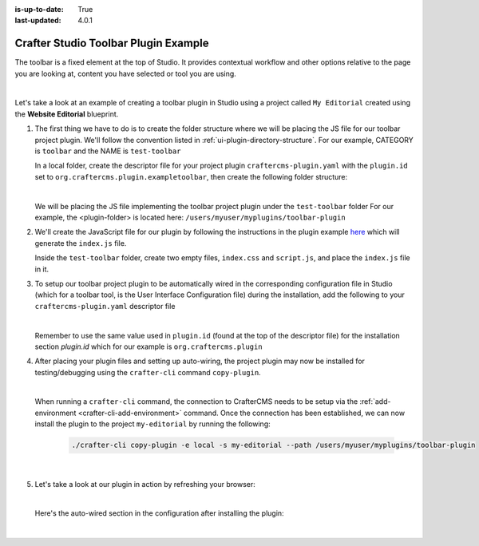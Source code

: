 :is-up-to-date: True
:last-updated: 4.0.1

.. index:: Crafter Studio Toolbar Plugin Example, Studio Plugins, Plugins

.. _plugin-toolbar-example:

=====================================
Crafter Studio Toolbar Plugin Example
=====================================

The toolbar is a fixed element at the top of Studio.  It provides contextual workflow and other options relative to the page you are looking at, content you have selected or tool you are using.


.. image:: /_static/images/developer/plugins/project-plugins/studio-toolbar.webp
   :align: center
   :alt: Studio Toolbar
   :width: 80%

|

Let's take a look at an example of creating a toolbar plugin in Studio using a project called ``My Editorial`` created using the **Website Editorial** blueprint.

#. The first thing we have to do is to create the folder structure where we will be placing the JS file for our toolbar project plugin.  We'll follow the convention listed in :ref:`ui-plugin-directory-structure`.  For our example, CATEGORY is ``toolbar`` and the NAME is ``test-toolbar``

   In a local folder, create the descriptor file for your project plugin ``craftercms-plugin.yaml`` with the ``plugin.id`` set to ``org.craftercms.plugin.exampletoolbar``, then create the following folder structure:

   .. code-block:: text
         :caption: *Toolbar Plugin Directory Structure*

         <plugin-folder>/
           craftercms-plugin.yaml
           authoring/
             static-assets/
               plugins/
                 org/
                   craftercms/
                     plugin/
                       exampletoolbar/
                         toolbar/
                           test-toolbar/

   |

   We will be placing the JS file implementing the toolbar project plugin under the ``test-toolbar`` folder
   For our example, the <plugin-folder> is located here: ``/users/myuser/myplugins/toolbar-plugin``

#. We'll create the JavaScript file for our plugin by following the instructions in the plugin example
   `here <https://github.com/craftercms/authoring-ui-plugin-examples/tree/master/packages/example-component-library>`__ which will generate the
   ``index.js`` file.

   Inside the ``test-toolbar`` folder, create two empty files, ``index.css`` and ``script.js``,
   and place the ``index.js`` file in it.

#. To setup our toolbar project plugin to be automatically wired in the corresponding configuration file in Studio (which for a toolbar tool, is the User Interface Configuration file) during the installation, add the following to your ``craftercms-plugin.yaml`` descriptor file

   .. code-block:: yaml
      :linenos:
      :caption: *craftercms-plugin.yaml*
      :emphasize-lines: 19-20

      installation:
        - type: preview-app
          parentXpath: //widget[@id='craftercms.components.PreviewToolbar']
          elementXpath: //plugin[@id='org.craftercms.sampleToolbarPlugin.components.reactComponent']
          element:
            name: configuration
            children:
            - name: rightSection
              children:
              - name: widgets
                children:
                - name: widget
                  attributes:
                  - name: id
                    value: org.craftercms.sampleToolbarPlugin.components.reactComponent
                  children:
                  - name: plugin
                    attributes:
                    - name: id
                      value: org.craftercms.plugin.exampletoolbar
                    - name: type
                      value: toolbar
                    - name: name
                      value: test-toolbar
                    - name: file
                      value: index.js

   |

   Remember to use the same value used in ``plugin.id`` (found at the top of the descriptor file) for the installation section *plugin.id* which for our example is ``org.craftercms.plugin``

#. After placing your plugin files and setting up auto-wiring, the project plugin may now be installed for testing/debugging using the ``crafter-cli`` command ``copy-plugin``.

   .. image:: /_static/images/developer/plugins/project-plugins/toolbar-plugin-files.webp
      :align: center
      :alt: Toolbar project plugin directory/files
      :width: 80%

   |

   When running a ``crafter-cli`` command, the connection to CrafterCMS needs to be setup via the :ref:`add-environment <crafter-cli-add-environment>` command. Once the connection has been established, we can now install the plugin to the project ``my-editorial`` by running the following:

      ..  code-block:: bash

          ./crafter-cli copy-plugin -e local -s my-editorial --path /users/myuser/myplugins/toolbar-plugin

      |

#. Let's take a look at our plugin in action by refreshing your browser:

   .. image:: /_static/images/developer/plugins/project-plugins/toolbar-plugin-in-action.webp
      :align: center
      :alt: Toolbar project plugin in action
      :width: 100%

   |

   Here's the auto-wired section in the configuration after installing the plugin:

   .. code-block:: xml
      :linenos:
      :emphasize-lines: 31-36

      <siteUi>
      ...
        <widget id="craftercms.components.PreviewToolbar">
          <configuration>
            <leftSection>
              <widgets>
                <widget id="craftercms.components.SiteSwitcherSelect"/>
                <widget id="craftercms.components.QuickCreate"/>
              </widgets>
            </leftSection>
            <middleSection>
              <widgets>
                <widget id="craftercms.components.PreviewAddressBar"/>
              </widgets>
            </middleSection>
            <rightSection>
              <widgets>
                <widget id="craftercms.components.EditModesSwitcher"/>
                <widget id="craftercms.components.PublishingStatusButton">
                  <configuration>
                    <variant>icon</variant>
                  </configuration>
                </widget>
                <widget id="craftercms.components.WidgetDialogIconButton">
                  <configuration>
                    <title id="words.search" defaultMessage="Search"/>
                    <icon id="@mui/icons-material/SearchRounded"/>
                    <widget id="craftercms.components.EmbeddedSearchIframe"/>
                  </configuration>
                </widget>
                <widget id="org.craftercms.sampleToolbarPlugin.components.reactComponent">
                  <plugin id="org.craftercms.plugin"
                          type="toolbar"
                          name="test-toolbar"
                          file="index.js"/>
                </widget>
              </widgets>
            </rightSection>
          </configuration>
        </widget>

        ...

   |
